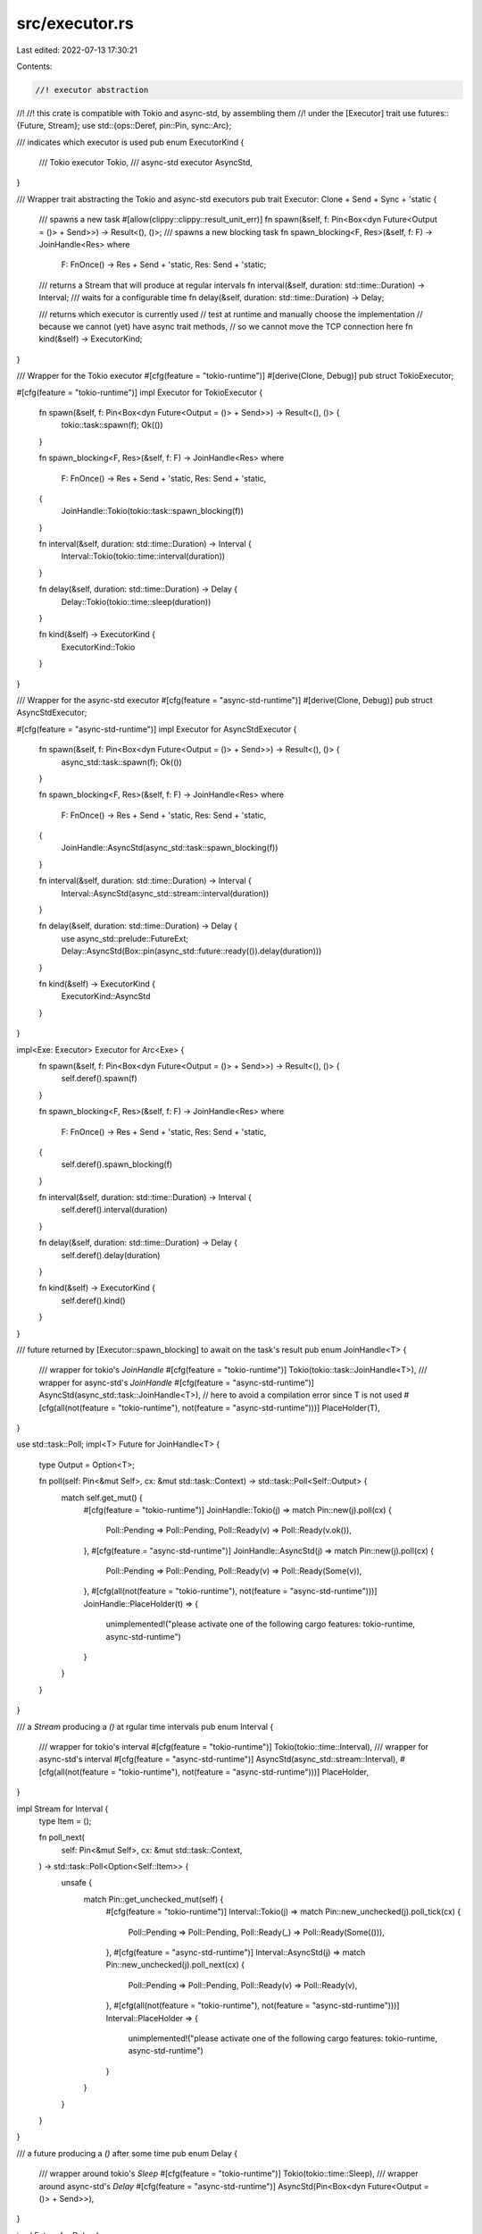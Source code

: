 src/executor.rs
===============

Last edited: 2022-07-13 17:30:21

Contents:

.. code-block:: rs

    //! executor abstraction
//!
//! this crate is compatible with Tokio and async-std, by assembling  them
//! under the [Executor] trait
use futures::{Future, Stream};
use std::{ops::Deref, pin::Pin, sync::Arc};

/// indicates which executor is used
pub enum ExecutorKind {
    /// Tokio executor
    Tokio,
    /// async-std executor
    AsyncStd,
}

/// Wrapper trait abstracting the Tokio and async-std executors
pub trait Executor: Clone + Send + Sync + 'static {
    /// spawns a new task
    #[allow(clippy::clippy::result_unit_err)]
    fn spawn(&self, f: Pin<Box<dyn Future<Output = ()> + Send>>) -> Result<(), ()>;
    /// spawns a new blocking task
    fn spawn_blocking<F, Res>(&self, f: F) -> JoinHandle<Res>
    where
        F: FnOnce() -> Res + Send + 'static,
        Res: Send + 'static;

    /// returns a Stream that will produce at regular intervals
    fn interval(&self, duration: std::time::Duration) -> Interval;
    /// waits for a configurable time
    fn delay(&self, duration: std::time::Duration) -> Delay;

    /// returns which executor is currently used
    // test at runtime and manually choose the implementation
    // because we cannot (yet) have async trait methods,
    // so we cannot move the TCP connection here
    fn kind(&self) -> ExecutorKind;
}

/// Wrapper for the Tokio executor
#[cfg(feature = "tokio-runtime")]
#[derive(Clone, Debug)]
pub struct TokioExecutor;

#[cfg(feature = "tokio-runtime")]
impl Executor for TokioExecutor {
    fn spawn(&self, f: Pin<Box<dyn Future<Output = ()> + Send>>) -> Result<(), ()> {
        tokio::task::spawn(f);
        Ok(())
    }

    fn spawn_blocking<F, Res>(&self, f: F) -> JoinHandle<Res>
    where
        F: FnOnce() -> Res + Send + 'static,
        Res: Send + 'static,
    {
        JoinHandle::Tokio(tokio::task::spawn_blocking(f))
    }

    fn interval(&self, duration: std::time::Duration) -> Interval {
        Interval::Tokio(tokio::time::interval(duration))
    }

    fn delay(&self, duration: std::time::Duration) -> Delay {
        Delay::Tokio(tokio::time::sleep(duration))
    }

    fn kind(&self) -> ExecutorKind {
        ExecutorKind::Tokio
    }
}

/// Wrapper for the async-std executor
#[cfg(feature = "async-std-runtime")]
#[derive(Clone, Debug)]
pub struct AsyncStdExecutor;

#[cfg(feature = "async-std-runtime")]
impl Executor for AsyncStdExecutor {
    fn spawn(&self, f: Pin<Box<dyn Future<Output = ()> + Send>>) -> Result<(), ()> {
        async_std::task::spawn(f);
        Ok(())
    }

    fn spawn_blocking<F, Res>(&self, f: F) -> JoinHandle<Res>
    where
        F: FnOnce() -> Res + Send + 'static,
        Res: Send + 'static,
    {
        JoinHandle::AsyncStd(async_std::task::spawn_blocking(f))
    }

    fn interval(&self, duration: std::time::Duration) -> Interval {
        Interval::AsyncStd(async_std::stream::interval(duration))
    }

    fn delay(&self, duration: std::time::Duration) -> Delay {
        use async_std::prelude::FutureExt;
        Delay::AsyncStd(Box::pin(async_std::future::ready(()).delay(duration)))
    }

    fn kind(&self) -> ExecutorKind {
        ExecutorKind::AsyncStd
    }
}

impl<Exe: Executor> Executor for Arc<Exe> {
    fn spawn(&self, f: Pin<Box<dyn Future<Output = ()> + Send>>) -> Result<(), ()> {
        self.deref().spawn(f)
    }

    fn spawn_blocking<F, Res>(&self, f: F) -> JoinHandle<Res>
    where
        F: FnOnce() -> Res + Send + 'static,
        Res: Send + 'static,
    {
        self.deref().spawn_blocking(f)
    }

    fn interval(&self, duration: std::time::Duration) -> Interval {
        self.deref().interval(duration)
    }

    fn delay(&self, duration: std::time::Duration) -> Delay {
        self.deref().delay(duration)
    }

    fn kind(&self) -> ExecutorKind {
        self.deref().kind()
    }
}

/// future returned by [Executor::spawn_blocking] to await on the task's result
pub enum JoinHandle<T> {
    /// wrapper for tokio's `JoinHandle`
    #[cfg(feature = "tokio-runtime")]
    Tokio(tokio::task::JoinHandle<T>),
    /// wrapper for async-std's `JoinHandle`
    #[cfg(feature = "async-std-runtime")]
    AsyncStd(async_std::task::JoinHandle<T>),
    // here to avoid a compilation error since T is not used
    #[cfg(all(not(feature = "tokio-runtime"), not(feature = "async-std-runtime")))]
    PlaceHolder(T),
}

use std::task::Poll;
impl<T> Future for JoinHandle<T> {
    type Output = Option<T>;

    fn poll(self: Pin<&mut Self>, cx: &mut std::task::Context) -> std::task::Poll<Self::Output> {
        match self.get_mut() {
            #[cfg(feature = "tokio-runtime")]
            JoinHandle::Tokio(j) => match Pin::new(j).poll(cx) {
                Poll::Pending => Poll::Pending,
                Poll::Ready(v) => Poll::Ready(v.ok()),
            },
            #[cfg(feature = "async-std-runtime")]
            JoinHandle::AsyncStd(j) => match Pin::new(j).poll(cx) {
                Poll::Pending => Poll::Pending,
                Poll::Ready(v) => Poll::Ready(Some(v)),
            },
            #[cfg(all(not(feature = "tokio-runtime"), not(feature = "async-std-runtime")))]
            JoinHandle::PlaceHolder(t) => {
                unimplemented!("please activate one of the following cargo features: tokio-runtime, async-std-runtime")
            }
        }
    }
}

/// a `Stream` producing a `()` at rgular time intervals
pub enum Interval {
    /// wrapper for tokio's interval
    #[cfg(feature = "tokio-runtime")]
    Tokio(tokio::time::Interval),
    /// wrapper for async-std's interval
    #[cfg(feature = "async-std-runtime")]
    AsyncStd(async_std::stream::Interval),
    #[cfg(all(not(feature = "tokio-runtime"), not(feature = "async-std-runtime")))]
    PlaceHolder,
}

impl Stream for Interval {
    type Item = ();

    fn poll_next(
        self: Pin<&mut Self>,
        cx: &mut std::task::Context,
    ) -> std::task::Poll<Option<Self::Item>> {
        unsafe {
            match Pin::get_unchecked_mut(self) {
                #[cfg(feature = "tokio-runtime")]
                Interval::Tokio(j) => match Pin::new_unchecked(j).poll_tick(cx) {
                    Poll::Pending => Poll::Pending,
                    Poll::Ready(_) => Poll::Ready(Some(())),
                },
                #[cfg(feature = "async-std-runtime")]
                Interval::AsyncStd(j) => match Pin::new_unchecked(j).poll_next(cx) {
                    Poll::Pending => Poll::Pending,
                    Poll::Ready(v) => Poll::Ready(v),
                },
                #[cfg(all(not(feature = "tokio-runtime"), not(feature = "async-std-runtime")))]
                Interval::PlaceHolder => {
                    unimplemented!("please activate one of the following cargo features: tokio-runtime, async-std-runtime")
                }
            }
        }
    }
}

/// a future producing a `()` after some time
pub enum Delay {
    /// wrapper around tokio's `Sleep`
    #[cfg(feature = "tokio-runtime")]
    Tokio(tokio::time::Sleep),
    /// wrapper around async-std's `Delay`
    #[cfg(feature = "async-std-runtime")]
    AsyncStd(Pin<Box<dyn Future<Output = ()> + Send>>),
}

impl Future for Delay {
    type Output = ();

    fn poll(self: Pin<&mut Self>, cx: &mut std::task::Context) -> std::task::Poll<Self::Output> {
        unsafe {
            match Pin::get_unchecked_mut(self) {
                #[cfg(feature = "tokio-runtime")]
                Delay::Tokio(d) => match Pin::new_unchecked(d).poll(cx) {
                    Poll::Pending => Poll::Pending,
                    Poll::Ready(_) => Poll::Ready(()),
                },
                #[cfg(feature = "async-std-runtime")]
                Delay::AsyncStd(j) => match Pin::new_unchecked(j).poll(cx) {
                    Poll::Pending => Poll::Pending,
                    Poll::Ready(_) => Poll::Ready(()),
                },
            }
        }
    }
}


